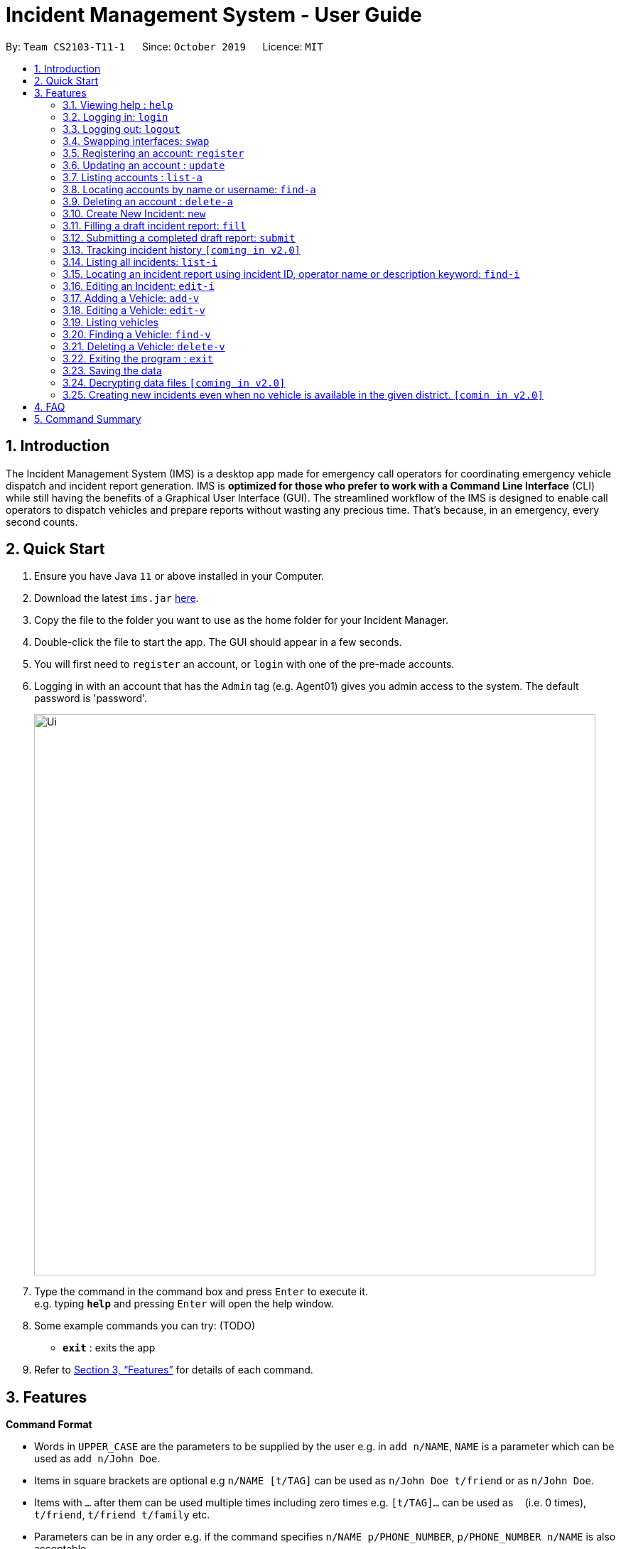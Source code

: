= Incident Management System - User Guide
:site-section: UserGuide
:toc:
:toc-title:
:toc-placement: preamble
:sectnums:
:imagesDir: images
:stylesDir: stylesheets
:xrefstyle: full
:experimental:
ifdef::env-github[]
:tip-caption: :bulb:
:note-caption: :information_source:
endif::[]
:repoURL: https://github.com/AY1920S1-CS2103-T11-1/main


By: `Team CS2103-T11-1`      Since: `October 2019`      Licence: `MIT`

== Introduction

The Incident Management System (IMS) is a desktop app made for emergency call operators for coordinating emergency vehicle dispatch and incident report generation. IMS is *optimized for those who prefer to work with a Command Line Interface* (CLI) while still having the benefits of a Graphical User Interface (GUI). The streamlined workflow of the IMS is designed to enable call operators to dispatch vehicles and prepare reports without wasting any precious time. That's because, in an emergency, every second counts.

== Quick Start

.  Ensure you have Java `11` or above installed in your Computer.
.  Download the latest `ims.jar` link:{repoURL}/releases[here].
.  Copy the file to the folder you want to use as the home folder for your Incident Manager.
.  Double-click the file to start the app. The GUI should appear in a few seconds.
.  You will first need to `register` an account, or `login` with one of the pre-made accounts.
.  Logging in with an account that has the `Admin` tag (e.g. Agent01) gives you admin access to the system. The default password is 'password'.
+
image::Ui.png[width="790"]
+
.  Type the command in the command box and press kbd:[Enter] to execute it. +
e.g. typing *`help`* and pressing kbd:[Enter] will open the help window.
.  Some example commands you can try:
(TODO)
* *`exit`* : exits the app

.  Refer to <<Features>> for details of each command.

[[Features]]
== Features

====
*Command Format*

* Words in `UPPER_CASE` are the parameters to be supplied by the user e.g. in `add n/NAME`, `NAME` is a parameter which can be used as `add n/John Doe`.
* Items in square brackets are optional e.g `n/NAME [t/TAG]` can be used as `n/John Doe t/friend` or as `n/John Doe`.
* Items with `…`​ after them can be used multiple times including zero times e.g. `[t/TAG]...` can be used as `{nbsp}` (i.e. 0 times), `t/friend`, `t/friend t/family` etc.
* Parameters can be in any order e.g. if the command specifies `n/NAME p/PHONE_NUMBER`, `p/PHONE_NUMBER n/NAME` is also acceptable.
* Some commands have admin restrictions. Admins accounts are identified by the `Admin` tag.
====

[NOTE]
An account with admin privileges is included in the sample data with `Username` *Agent01* and `Password` *password*

=== Viewing help : `help`
Format: `help`

// tag::access[]
=== Logging in: `login`

Logs the user into the IMS and registers the active session. +
Format: `login u/USERNAME w/PASSWORD`

[NOTE]
The only commands available prior to login are `Register`, `Login`, `Help`, and `Exit`.

Example:

* `login u/Agent01 w/password`

=== Logging out: `logout`

Logs the user out of the IMS and closes the user's session. +
Format: `logout`

=== Swapping interfaces: `swap`

Swaps the user interface between account view and incidents/vehicle view. +
Format: `swap`

[TIP]
A user cannot access commands affecting entities not displayed in their current interface view.

Account Management Interface:

image::account.png[width="500"]

// end::access[]

// tag::account[]
=== Registering an account: `register`

Registers an account into the Incident Management System +
Format: `register n/NAME p/PHONE_NUMBER e/EMAIL u/USERNAME w/PASSWORD [t/TAG]...`

[TIP]
A account can have any number of tags (including 0). Only logged-in admins can add tags.

****
* Usernames must be at least 3 characters in length and must be unique.
* Usernames can only consist of alphanumeric characters and the following special characters, excluding the parentheses, (.-)
* Usernames cannot begin or end with a non alphanumeric character.
* Usernames and Passwords cannot be blank or contain a whitespace.
* Passwords must be at least 6 characters in length.
* Passwords can only contain alphanumeric characters and/or these special characters, excluding the parentheses, (!#$%&'*+/=?`{|}~^.-)
****

Examples:

* `register n/John Doe p/98765432 e/johnd@example.com u/op1 w/password`
* If logged in with an admin account: +
`register n/Betsy Crowe e/betsycrowe@example.com u/oc1 w/password p/1234567 t/Team-1-OC`

=== Updating an account : `update`

Updates an existing account in the incident Manager or the own account of the user logged in if the index is left empty. +
Format: `update [INDEX] [n/NAME] [p/PHONE] [e/EMAIL] [u/USERNAME] [w/PASSWORD] [t/TAG]...`

[NOTE]
Only admins can update other user accounts. Non-admins cannot specify an index when executing the update command.

****
* If an index is not provided, update executes on the account of the user logged in.
* If an index is provided, updates the account at the specified `INDEX`. The index refers to the index number shown in the displayed account list. The index *must be a positive integer* 1, 2, 3, ...
* At least one of the optional fields must be provided.
* Existing values will be updated to the input values.
* When updating tags, the existing tags of the account will be removed i.e adding of tags is not cumulative.
* Only admins can access and edit tags. Admins cannot remove their own admin tag.
* You can remove all the account's tags by typing `t/` without specifying any tags after it.
****

Examples:

* `update p/91234567 e/johndoe@example.com` +
updates the phone number and email address of the logged in account to be `91234567` and `johndoe@example.com` respectively.
* `update 2 n/Betsy Crower t/` +
updates the name of the 2nd account to be `Betsy Crower` and clears all existing tags.

==== Incident Auto Update `[coming in v2.0]`

Any updates to user account details will search for all incidents created by the account and update those references as well.

=== Listing accounts : `list-a`

Shows a list of all accounts registered in the incident Manager or those whose tags match any of the keywords if a keyword is specified. +
Format: `list-a [KEYWORD] [MORE_KEYWORDS]`

****
* The search is case insensitive. e.g `admin` will match `Admin`
* Only the account tags are searched.
* Only full words will be matched e.g. `ad` will not match `admin`
* Accounts matching all keywords will be returned (i.e. `AND` search).
****

Examples:

* `list-a` +
Displays the entire list of accounts
* `list-a team-1 admin` +
Returns a list of all accounts that have both the `admin` and `team-1` tag

=== Locating accounts by name or username: `find-a`

Finds accounts whose name or username contains any of the given keywords. +
Format: `find-a KEYWORD [MORE_KEYWORDS]`

****
* The search is case insensitive. e.g `hans` will match `Hans`
* The order of the keywords does not matter. e.g. `Hans Bo` will match `Bo Hans`
* Only the name and username is searched.
* Only full words will be matched for Names e.g. `Han` will not match `Hans`
* Partial words will be matched for Usernames e.g. `Agent` will match `Agent01`
* Accounts matching at least one keyword will be returned (i.e. `OR` search). e.g. `Hans Bo` will return `Hans Gruber`, `Bo Yang`
****

Examples:

* `find-a John` +
Returns `john` and `John Doe`
* `find-a Agent01 Betty`
Returns all accounts with username or name matching either `agent01` or `betty`

=== Deleting an account : `delete-a`

Deletes the specified account from the incident Manager. +
Format: `delete-a INDEX`

****
* Deletes the account at the specified `INDEX`.
* The index refers to the index number shown in the displayed account list.
* The index *must be a positive integer* 1, 2, 3, ...
****

[NOTE]
Only admins can access the delete command. You cannot delete your own account.

Examples:

* `list-a` +
`delete-a 2` +
Deletes the 2nd account in the Incident Manager.
* `find-a Agent01` +
`delete-a 1` +
Deletes the 1st account in the results of the `find` command.

==== Incident Auto Update `[coming in v2.0]`

Deleting a user will search for all incidents created by the user and place a `deleted` flag next to the account details.
// end::account[]

// tag::new[]
=== Create New Incident: `new`

This command works in two ways:

*1. auto/Y* +
Format: `new dist/DISTRICT auto/Y`

****
* An available vehicle in the given district will be automatically dispatched to the incident site.
** If no vehicle is available, the vehicle pane will be blank, and a relevant message is displayed.
* After the new incident is successfully created, the vehicle pane will show all vehicles in the given district.
****

[IMPORTANT]
Valid district numbers are from 1 to 28!

* Example usage:

image::newCommandAutoYBeforeSS.png[]

* Expected outcome: In this case, there is no vehicle available in district 1.

image::newCommandAutoYAfterSS.png[]

*2. auto/N* +
Format: `new dist/DISTRICT auto/N`

****
* A list of available vehicles in the given district will be shown.
* A message will also appear to prompt user to also include the index of the chosen vehicle.
** If no vehicle is available, the vehicle pane will be blank, and a relevant message is displayed.
* After the new incident is successfully created, the vehicle pane will show all vehicles in the given district.
****

* Example usage:

image::newCommandAutoNBeforeSS.png[]

image::newCommandAutoNPromptSS.png[]

image::newCommandAutoNAfterPromptSS.png[]

image::newCommandAutoNAfterSS.png[]

[NOTE]
If multiple flags of the same prefix is provided by user, the command will take the last valid parameter of each prefix. +
For example `new dist/1 dist/2 dist/3 auto/Y auto/N` is equivalent to `new dist/3 auto/N`. +
Rationale: user need not waste time backspacing if an input was keyed in wrongly.

[IMPORTANT]
For manual dispatchment of vehicle, the index of the chosen vehicle must be from the list of vehicles available in the given district, which is only displayed when `new dist/DISTRICT auto/N` is used.
// end::new[]


// tag::fill[]
=== Filling a draft incident report: `fill`
Fills a draft incident report if relevant parameters are specified, otherwise lists all draft reports ready for filling.

This command works in two modes:

****
*1. No parameter mode* +
Format: `fill` +
Lists all draft incident reports ready to be filled.

* This command lists both incomplete and complete drafts.
* If no drafts exist, a message is displayed and the Incident list remains unchanged.
****

* Outcome of `fill`:

image::fillCommandNoParamsAfterScreenshot.png[width="500"]

****
*2. Parameter mode* +
Format: `fill [INDEX] [p/CALLER_NUMBER] [desc/DESCRIPTION]` +
Fills the draft incident report corresponding to the specified index with the phone number of the caller who reported the incident and the description of the incident.

[NOTE]
The user can only fill the draft incident reports that have been created by them.

* Index must be assigned *with reference to the currently shown list of incidents* on the GUI incident panel.
* Both incomplete and complete drafts can be filled.
* Fields of complete drafts will be overwritten.
* Executing this command changes incident `status` to 'Complete Draft'.
* Both `CALLER_NUMBER` and `DESCRIPTION` fields must be specified while executing this command.
* The newly filled draft will now appear at the top of the list of incidents in the GUI incident panel view.
****

* Outcome of `fill 1 p/90309049 desc/Traffic accident reported at FKU hospital junction`:

image::fillCommandWithParamsAfterScreenshot.png[width="500"]

Using `fill` in both modes one after the other thus enables convenient listing and filling of target incident reports.

// end::fill[]

// tag::submit[]
=== Submitting a completed draft report: `submit`
Submits a completed draft incident report if relevant parameters are specified, otherwise lists all completed drafts ready for submission.

Similar to `fill`, this command also works in two modes:

****
*1. No parameter mode* +
Format: `submit` +
Lists all completed draft incident reports ready for submission.

* This command only lists complete drafts.
* If no complete drafts exist, a message is displayed and the Incident list remains unchanged.
****

* Outcome of `submit`

image::submitCommandNoParamsAfterScreenshot.png[width="500"]

****
*2. Parameter mode* +
Format: `submit [INDEX]` +
Submits the completed draft incident report corresponding to the specified index.

[NOTE]
The user can only submit the completed incident reports that have been created by them.

* Index must be assigned *with reference to the currently shown list of incidents* on the GUI incident panel.
* Only complete drafts can be submitted.
* Executing this command changes incident `status` to `SUBMITTED_REPORT`.
* The newly submitted draft will now appear at the top of the list of incidents in the GUI incident panel view.
****

* Outcome of `submit 1`:

image::submitCommandWithParamsAfterScreenshot.png[width="500"]

// end::submit[]

// tag::incidentversionhistory[]
=== Tracking incident history `[coming in v2.0]`
****
Allows user to track any changes made to an incident report throughout its lifecycle in the incident management system. +
Format: `track [INDEX]` +
Function: Outputs a list of timestamps and a brief summary of changes made to the specified incident report.

This feature will allow the user to improve accountability in filing incident reports. As the IMS handles incident data which is very sensitive in nature, it will be crucial for users to know when exactly were what changes made to a given incident report.
****
// end::incidentversionhistory[]

// tag::listi[]
=== Listing all incidents: `list-i`
Shows a list of all incidents in the Incident Manager +
Format: `list-i`

Example usage and expected outcome:

image::listIncidentsCommand.png[]
.Fig X. The `list-i` command returns all incidents within the system.

* The listing returns all incidents, inclusive of all incomplete drafts and complete drafts and submitted incident reports
* Adding any keywords or parameters will result in an error. Only `list-i` is allowed.
// end::listi[]

// tag::findi[]
=== Locating an incident report using incident ID, operator name or description keyword: `find-i`
Finds incidents containing the relevant specified parameters.
Possible Parameters: `id/`, `op/`, `desc/`, `self`

*Different Parameters*

**By Operator Name** +
Format: `find-i op/<OPERATOR KEYWORD [MORE_KEYWORDS]>` +
Lists all incidents whereby the operator name contains any of the given keywords

* Accepts multiple search terms for the parameter, searching for any match with any search term

* Example of Successful Single Operator Search and Expected Outcome:

image::findIncidentsCommandWithOperatorParameter.png[]
.Fig X. The `find-i` command has been called with one word under parameter `op\`, returning all incidents whereby the operator name matches `alex` (case-insensitive)

* Example of Successful Multiple Operator Search and Expected Outcome:

image::findIncidentsCommandWithOperatorsParameter.png[]
.Fig X. The `find-i` command has been called multiple words under parameter `op\`, returning all incidents whereby the operator name matches `irfan` or `bernice` (case-insensitive)

**By Description** +
Format: `find-i desc/<DESCRIPTION KEYWORD [MORE_KEYWORDS]...>` +
Lists all incidents whereby the incident description contains any the given keywords

* Example of Successful Usage and Expected Outcome:

image::findIncidentsCommandWithDescriptionParameter.png[]
.Fig X. The `find-i` command has been called with parameter `desc\`, returning all incidents whereby the description contains either keyword `fire` or `arson`

**By ID** +
Format: `find-i id/KEYWORD` +
Lists all incidents whereby the incident ID is an exact match with the given keyword

* Requires an exact ID match, only accepts one ID

* Example of Successful Usage and Expected Outcome:

image::findIncidentsCommandWithIdParameter.png[]
.Fig X. The `find-i` command has been called with parameter `id\`, returning all incidents whereby the ID matches `0620150001` exactly

**Self-Search** +
Format: `find-i self` +
Lists all incidents whereby the operator name matches the logged-in user's name.

* Example of Successful Usage and Expected Outcome:

image::findIncidentsCommandWithSelfParameter.png[]
.Fig X. Executing `find-i self` lists all completed drafts ready for submission

* Requires an exact name match with the logged-in user's name

****
* The search is case insensitive. e.g `dave` will match `Dave`
* The search returns all incidents found regardless of state (incomplete and complete drafts, submitted incidents)
* Multiple words can be taken for the operator and description parameter. The command returns all incidents which contains at least one of the words within the parameter
* The ID parameter requires an exact match
* Multiple parameters can be searched, returning incidents whereby all parameters match
* Only full words/IDs will be matched e.g. `Fir` will not match `Fire`
****

Examples:

* ID Match: `find-i id/0920160001` +
Returns Incident #0920160001
* Multiple Parameters: `find-i op/Dave desc/fire` +
Returns any incidents whereby the operator's name contains 'Dave' and the description contains 'fire'
* Multi-word Parameter Search: `find-i op/Alex Bernice` +
Returns any incidents whereby the operator's name contains either 'Alex' or 'Bernice'
* Self-Search: `find-i self` +
Returns any incidents whereby the operator's name matches the logged-in operator's name
// end::findi[]

// tag::edit-i[]
=== Editing an Incident: `edit-i`

Edits an existing incident in the Incident Manager as identified by the index in the display.
Format: `edit-i [INDEX] [dist/DISTRICT] [C/CALLER NUMBER] [d/DESCRIPTION]`

****
** If an index is not provided, system will prompt for index. Does not make any edits.
[NOTE]
Use `edit-i` to list all submitted reports

** Only admins can edit all reports, other users are only allowed to edit the reports they created.
** Number of fields provided for update is optional and can vary.
[NOTE]
If no fields are provided, incident will remain unchanged.

** Existing values will be updated to input values provided.
** Edits that result in duplicate incidents are not allowed
** Can only edit submitted reports. Edit command should not be used on
reports in draft state, instead, the fill command should be used.

[NOTE]
Incidents with all the same fields (`DateTime`, `District`, `IncidentId`, `Caller Number`) are considered duplicates.
****

Example of input:

** `edit-i 1 dist/2 d/This is an incident description.`
*** result: only district and description is changed.

** `edit-i 1`
*** result: `No new fields were provided, incident is not edited.`

image::editIncident1.png[]
image::editIncident2.png[]

// end::edit-i[]

=== Adding a Vehicle: `add-v`
Adds a vehicle into the Incident Management System.
Format: `add-v [dist/DISTRICT] & [vn/VEHICLE NUMBER] & [vt/VEHICLE TYPE] & [a/AVAILABILITY]`

[NOTE]
All fields must be provided in order to make a valid addition to the Incident Management System. If any of the fields are missing,
vehicle will not be added.

****
** Vehicles that have the same vehicle number and vehicle type are considered to duplicate vehicles
** Duplicate vehicles cannot be added into the Incident Management System.
****

Examples:

** `add-v dist/2 vn/12345 vt/Ambulance a/available`
*** result: `New vehicle added: Ambulance Vehicle Number: 12345 District: 2 Availability: AVAILABLE`

** `add-v dist/12 vn/23456 vt/Patrol Car a/busy`
*** result: `New vehicle added: Patrol Car Vehicle Number: 23456 District: 12 Availability: BUSY`

image::addVehicle1.png[]
image::addVehicle2.png[]

//tag::edit-v[]
=== Editing a Vehicle: `edit-v`
Edits a vehicle identified by the index displayed in the Incident Management System.
Format: `edit-v [INDEX] [dist/DISTRICT] [vn/VEHICLE NUMBER] [vt/VEHICLE TYPE] [a/AVAILABILITY]`

[NOTE]
Number of fields provided for edit may vary. If no fields are provided, the vehicle will not be edited.

****
** Edit inputs that result in duplicate vehicles in the list will not be allowed.
** Only vehicles displayed on the interface are valid of edit.
** Existing values will be updated to the input values given.
****

Example:

** `edit-v 1 dist/13 vt/Ambulance`
*** result: district will be changed to 13 and vehicle type will be changed to Ambulance

Edit vehicle:

image::editVehicle1.png[]
image::editVehicle2.png[]

Edit Vehicle that results in duplicates:

image::editDuplicateVeh1.png[]
image::editDuplicateVeh2.png[]
//end::edit-v[]
// tag::list-v[]
=== Listing vehicles
Shows a list of all vehicles registered in the incident Manager.
Format: `list-v`

****
* The listing returns all vehicles and their relevant details.
* All keywords and parameters used are ignored.
****

Example usage and expected outcome:

image::listVSS.png[]
// end::list-v[]

// tag::find-v[]
=== Finding a Vehicle: `find-v`
Finds a vehicle by its district number, vehicle number or vehicle type.

The command works in three ways:

*1. Find by district*
Format: `find-v dist/DISTRICT [MORE DISTRICTS]`

****
** User can input multiple districts to search for vehicles in.
****

Example usage:

image::findVDsBeforeSS.png[]
image::findVDsAfterSS.png[]
.Fig X finding vehicle by district number.

*2. Find by vehicle number*
Format: `find-v vnum/NUMBER`

****
* The number need not be an exact match of any vehicle number; any vehicle with input number in its vehicle number will be returned. +
****

Example usage:

image::findVVnumBeforeSS.png[]
image::findVVnumAfterSS.png[]
.Fig X finding vehicke by vehicle number.

*3. Find by vehicle type*
Format: `find-v vtype/VEHICLE TYPE`

****
** The vehicle type keyword must match the actual vehicle type exactly.
****

Example usage:

image::findVVtypeBeforeSS.png[]
image::findVVtypeAfterSS.png[]

// end::find-v[]

=== Deleting a Vehicle: `delete-v`
Deletes a vehicle in the list as identified by the index.

Format: `delete-v [INDEX]`

****
** Only an admin account can delete vehicles.
** A valid index has to be provided
[NOTE]
A valid index is a positive integer and points to a vehicle displayed in the vehicles list.

** Vehicles that are currently dispatched or indicated as `BUSY` will not be able to be deleted.
****

image::deleteVehicle1.png[]
image::deleteVehicle2.png[]
image::deleteVehicleNonAdmin.png[]

// tag::common[]
//=== Clearing all entries : `clear`
//
//Clears all entries from the incident Manager. +
//Format: `clear`

=== Exiting the program : `exit`

Exits the program. +
Format: `exit`

=== Saving the data

Incident Manager data are saved in the hard disk automatically after any command that changes the data. +
There is no need to save manually.
// end::common[]

// tag::dataencryption[]
=== Decrypting data files `[coming in v2.0]`

Decrypts the incident manager data file. +
Format: `decrypt PASSWORD`

Data files will be encrypted by default. Users can decrypt the file with the command above.
// end::dataencryption[]

// tag::newincidentwithoutvehicle[]
=== Creating new incidents even when no vehicle is available in the given district. `[comin in v2.0]`

User can choose to create an incident pending vehicle dispatchment.
Format: `new dist/DISTRICT auto/Y r/pending`

// end:newincidentwithoutvehicle[]

== FAQ

*Q*: How do I transfer my data to another Computer? +
*A*: Install the app in the other computer and overwrite the empty data file it creates with the file that contains the data of your previous Incident Management System folder.

== Command Summary

* *Help* : `help`
* *Login* : `login u/USERNAME p/PASSWORD`
* *Logout* : `logout`
* *Swap* : `swap`
* *Register* : `register n/NAME p/PHONE_NUMBER e/EMAIL u/USERNAME p/PASSWORD [t/TAG]...` +
e.g. `register n/James Ho p/22224444 e/jamesho@example.com u/Agent-3 w/password t/Admin t/Team-01`
* *Update* : `update [INDEX] [n/NAME] [p/PHONE_NUMBER] [e/EMAIL] [u/USERNAME] [p/PASSWORD] [t/TAG]...` +
e.g. `update 2 n/James Lee e/jameslee@example.com`
* *List Accounts* : `list-a [KEYWORD] [MORE_KEYWORDS]` +
e.g. `list-a Admin`
* *Find Account* : `find-a KEYWORD [MORE_KEYWORDS]` +
e.g. `find-a James Jake`
* *Delete Account* : `delete-a INDEX` +
e.g. `delete-a 3`
* *New* `new dist/DISTRICT auto/Y`
* *Fill*
1. `fill` (to list all draft incidents ready for filling)
2. `fill [INDEX] [p/CALLER_NUMBER] [desc/DESCRIPTION]` (to fill specified incident report) +
e.g. `fill 1 p/98984932 desc/This is a sample description for incident 1 in district 3.`
* *Submit*
1. `submit` (to list all completed draft incidents ready for submission)
2. `submit` [INDEX] (to submit specified incident report) +
e.g. `submit 4`
* *List Incidents* : `list-i`
* *Find Incidents* : `find-i [op/KEYWORD(s)] [desc/KEYWORD(s)] [id/KEYWORD] [self]` +
e.g. `find-i op/alex yeoh desc/6 self`
* *List Vehicles* : `list-v`
* *Find Vehicles* : `find-v [dist/KEYWORDS] [vtype/KEYWORD] [vnum/KEYWORD]` +
e.g. `find-v dist/1 2 3`
